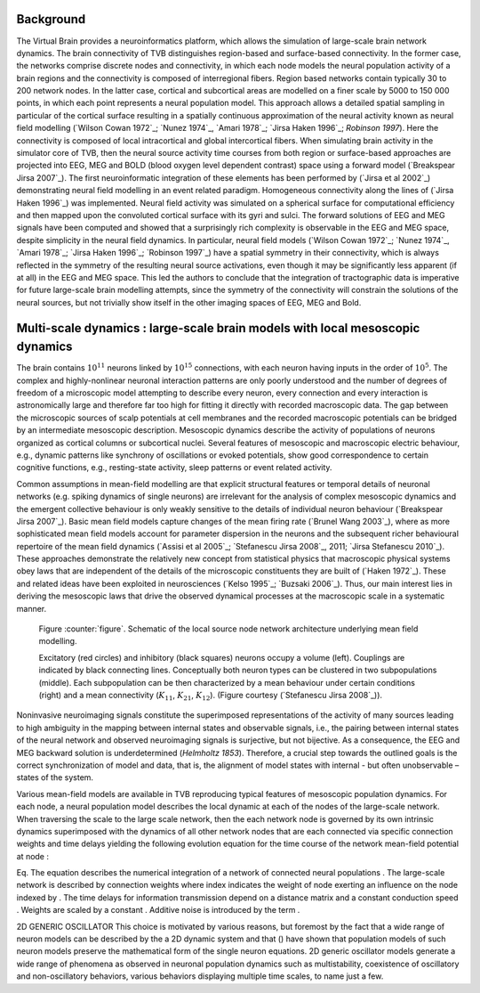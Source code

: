 Background
----------
.. historical considerations

The Virtual Brain provides a neuroinformatics platform, which allows the simulation of large-scale brain network dynamics. The brain connectivity of TVB distinguishes region-based and surface-based connectivity. In the former case, the networks comprise discrete nodes and connectivity, in which each node models the neural population activity of a brain regions and the connectivity is composed of interregional fibers. Region based networks contain typically 30 to 200 network nodes. In the latter case, cortical and subcortical areas are modelled on a finer scale by 5000 to 150 000 points, in which each point represents a neural population model. This approach allows a detailed spatial sampling in particular of the cortical surface resulting in a spatially continuous approximation of the neural activity known as neural field modelling (`Wilson Cowan 1972`_; `Nunez 1974`_, `Amari 1978`_; `Jirsa Haken 1996`_; `Robinson 1997`). Here the connectivity is composed of local intracortical and global intercortical fibers. When simulating brain activity in the simulator core of TVB, then the neural source activity time courses from both region or surface-based approaches are projected into EEG, MEG and  BOLD (blood oxygen level dependent contrast) space using a forward model (`Breakspear Jirsa 2007`_). The first neuroinformatic integration of these elements has been performed by (`Jirsa et al 2002`_) demonstrating neural field modelling in an event related paradigm. Homogeneous connectivity along the lines of (`Jirsa Haken 1996`_) was implemented. Neural field activity was simulated on a spherical surface for computational efficiency and then mapped upon the convoluted cortical surface with its gyri and sulci. The forward solutions of EEG and MEG signals have been computed and showed that a surprisingly rich complexity is observable in the EEG and MEG space, despite simplicity in the neural field dynamics. In particular, neural field models (`Wilson Cowan 1972`_; `Nunez 1974`_, `Amari 1978`_; `Jirsa Haken 1996`_; `Robinson 1997`_) have a spatial symmetry in their connectivity, which is always reflected in the symmetry of the resulting neural source activations, even though it may be significantly less apparent (if at all) in the EEG and MEG space.  This led the authors to conclude that the integration of tractographic data is imperative for future large-scale brain modelling attempts, since the symmetry of the connectivity will constrain the solutions of the neural sources, but not trivially show itself in the other imaging spaces of EEG, MEG and Bold. 



Multi-scale dynamics : large-scale brain models with local mesoscopic dynamics
------------------------------------------------------------------------------


The brain contains :math:`10^{11}` neurons linked by :math:`10^{15}` connections, with each neuron having inputs in the order of :math:`10^{5}`. The complex and highly-nonlinear neuronal interaction patterns are only poorly understood and the number of degrees of freedom of a microscopic model attempting to describe every neuron, every connection and every interaction is astronomically large and therefore far too high for fitting it directly with recorded macroscopic data. The gap between the microscopic sources of scalp potentials at cell membranes and the recorded macroscopic potentials can be bridged by an intermediate mesoscopic description. Mesoscopic dynamics describe the activity of populations of neurons organized as cortical columns or subcortical nuclei. Several features of mesoscopic and macroscopic electric behaviour, e.g., dynamic patterns like synchrony of oscillations or evoked potentials, show good correspondence to certain cognitive functions, e.g., resting-state activity, sleep patterns or event related activity. 

Common assumptions in mean-field modelling are that explicit structural features or temporal details of neuronal networks (e.g. spiking dynamics of single neurons) are irrelevant for the analysis of complex mesoscopic dynamics and the emergent collective behaviour is only weakly sensitive to the details of individual neuron behaviour (`Breakspear Jirsa 2007`_). Basic mean field models capture changes of the mean firing rate (`Brunel Wang 2003`_), where as more sophisticated mean field models account for parameter dispersion in the neurons and the subsequent richer behavioural repertoire of the mean field dynamics (`Assisi et al 2005`_; `Stefanescu Jirsa 2008`_, 2011; `Jirsa Stefanescu 2010`_). These approaches demonstrate the relatively new concept from statistical physics that macroscopic physical systems obey laws that are independent of the details of the microscopic constituents they are built of (`Haken 1972`_). These and related ideas have been exploited in neurosciences (`Kelso 1995`_; `Buzsaki 2006`_). Thus, our main interest lies in deriving the mesoscopic laws that drive the observed dynamical processes at the macroscopic scale in a systematic manner.



.. figure:: images/local_source_node_network.png
   :scale: 50 %
   :alt: a scheme of a local source node network

   Figure :counter:`figure`. Schematic of the local source node network architecture underlying mean field modelling.
 
   Excitatory (red circles) and inhibitory (black squares) neurons occupy a volume (left). 
   Couplings are indicated by black connecting lines. Conceptually both neuron types can be 
   clustered in two subpopulations (middle). Each subpopulation can be then characterized 
   by a mean behaviour under certain conditions  (right) and a mean connectivity (:math:`K_{11}`, :math:`K_{21}`, :math:`K_{12}`). 
   (Figure courtesy (`Stefanescu Jirsa 2008`_)).


Noninvasive neuroimaging signals constitute the superimposed representations of the activity of many sources leading to high ambiguity in the mapping between internal states and observable signals, i.e., the pairing between internal states of the neural network and observed neuroimaging signals is surjective, but not bijective. As a consequence, the EEG and MEG backward solution is underdetermined (`Helmholtz 1853`). Therefore, a crucial step towards the outlined goals is the correct synchronization of model and data, that is, the alignment of model states with internal - but often unobservable – states of the system.



Various mean-field models are available in TVB reproducing typical features of mesoscopic population dynamics. For each node, a neural population model  describes the local dynamic at each of the nodes of the large-scale network.
When traversing the scale to the large scale network, then the each network node is governed by its own intrinsic dynamics superimposed with the dynamics of all other network nodes that are each connected via specific connection weights and time delays yielding the following evolution equation for the time course  of the network mean-field potential  at node :   

Eq. 
The equation describes the numerical integration of a network of connected neural populations . The large-scale network is described by connection weights  where index  indicates the weight of node  exerting an influence on the node indexed by . The time delays for information transmission  depend on a distance matrix and a constant conduction speed . Weights are scaled by a constant . Additive noise is introduced by the term .


.. models --> Kinetic models

2D GENERIC OSCILLATOR 
This choice is motivated by various reasons, but foremost by the fact that a wide range of neuron models can be described by the a 2D dynamic system and that () have shown that population models of  such neuron models preserve the mathematical form of the single neuron equations. 
2D generic oscillator models generate a wide range of phenomena as observed in neuronal population dynamics such as multistability, coexistence of oscillatory and non-oscillatory behaviors, various behaviors displaying multiple time scales, to name just a few. 